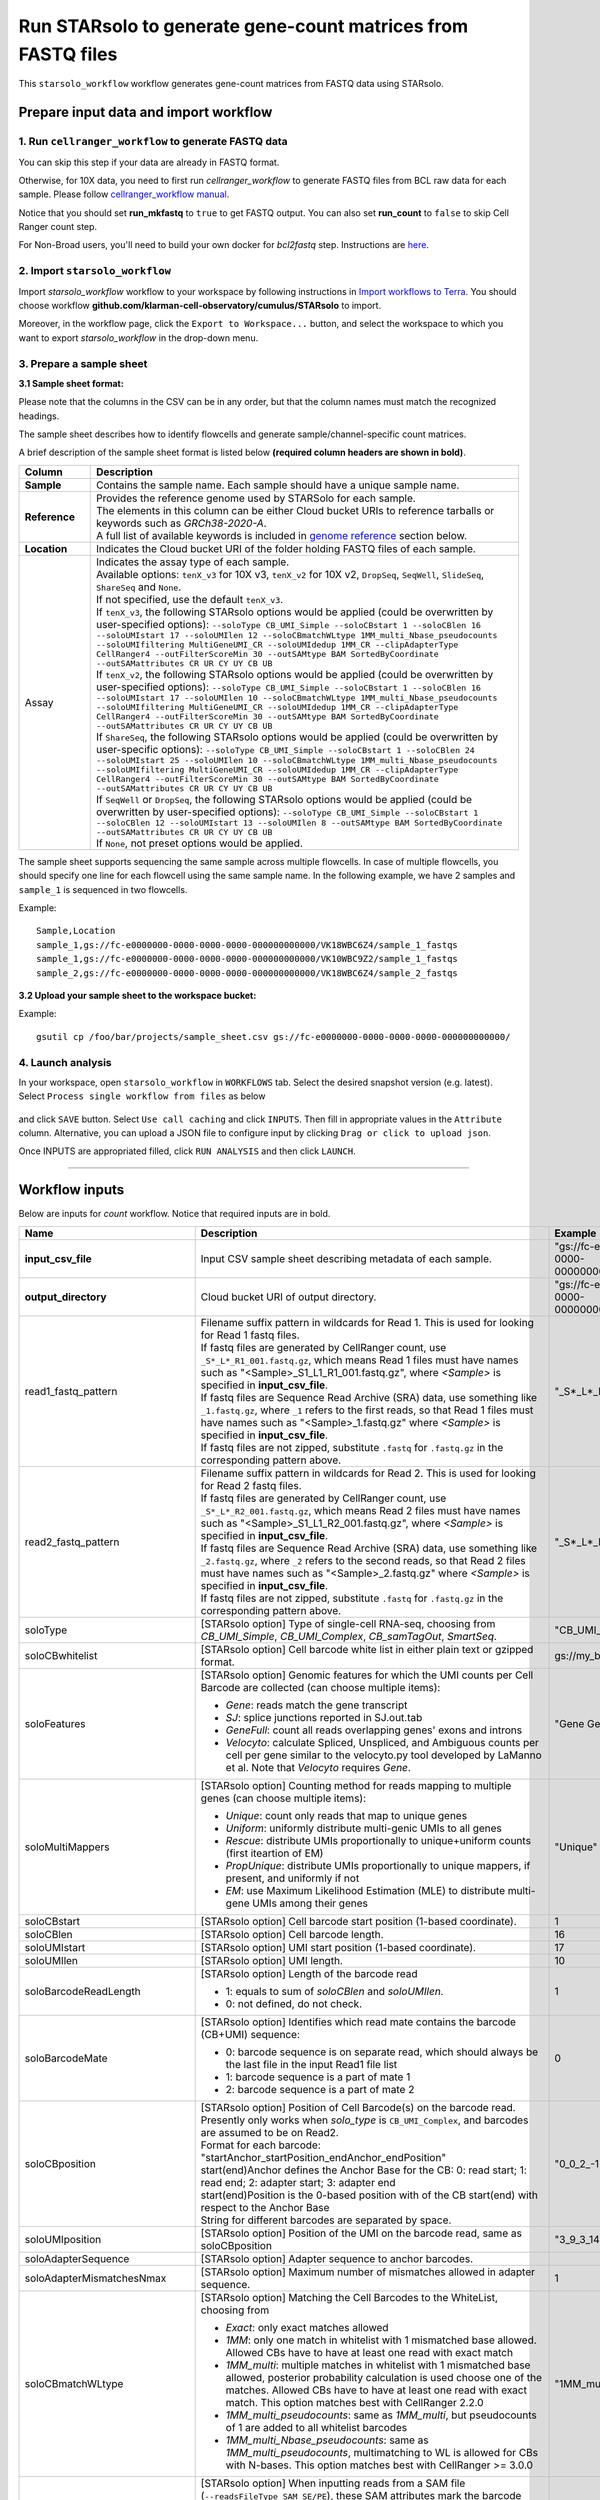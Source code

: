 Run STARsolo to generate gene-count matrices from FASTQ files
----------------------------------------------------------------------

This ``starsolo_workflow`` workflow generates gene-count matrices from FASTQ data using STARsolo.

Prepare input data and import workflow
^^^^^^^^^^^^^^^^^^^^^^^^^^^^^^^^^^^^^^^^^

1. Run ``cellranger_workflow`` to generate FASTQ data
++++++++++++++++++++++++++++++++++++++++++++++++++++++++

You can skip this step if your data are already in FASTQ format.

Otherwise, for 10X data, you need to first run *cellranger_workflow* to generate FASTQ files from BCL raw data for each sample. Please follow `cellranger_workflow manual <./cellranger/index.html>`_.

Notice that you should set **run_mkfastq** to ``true`` to get FASTQ output. You can also set **run_count** to ``false`` to skip Cell Ranger count step.

For Non-Broad users, you'll need to build your own docker for *bcl2fastq* step. Instructions are `here <bcl2fastq.html>`_.

2. Import ``starsolo_workflow``
++++++++++++++++++++++++++++++++++

Import *starsolo_workflow* workflow to your workspace by following instructions in `Import workflows to Terra`_. You should choose workflow **github.com/klarman-cell-observatory/cumulus/STARsolo** to import.

Moreover, in the workflow page, click the ``Export to Workspace...`` button, and select the workspace to which you want to export *starsolo_workflow* in the drop-down menu.

3. Prepare a sample sheet
++++++++++++++++++++++++++++

**3.1 Sample sheet format:**

Please note that the columns in the CSV can be in any order, but that the column names must match the recognized headings.

The sample sheet describes how to identify flowcells and generate sample/channel-specific count matrices.

A brief description of the sample sheet format is listed below **(required column headers are shown in bold)**.

.. list-table::
    :widths: 5 30
    :header-rows: 1

    * - Column
      - Description
    * - **Sample**
      - Contains the sample name. Each sample should have a unique sample name.
    * - **Reference**
      - | Provides the reference genome used by STARSolo for each sample.
        | The elements in this column can be either Cloud bucket URIs to reference tarballs or keywords such as *GRCh38-2020-A*.
        | A full list of available keywords is included in `genome reference`_ section below.
    * - **Location**
      - Indicates the Cloud bucket URI of the folder holding FASTQ files of each sample.
    * - Assay
      - | Indicates the assay type of each sample.
        | Available options: ``tenX_v3`` for 10X v3, ``tenX_v2`` for 10X v2, ``DropSeq``, ``SeqWell``, ``SlideSeq``, ``ShareSeq`` and ``None``.
        | If not specified, use the default ``tenX_v3``.
        | If ``tenX_v3``, the following STARsolo options would be applied (could be overwritten by user-specified options): ``--soloType CB_UMI_Simple --soloCBstart 1 --soloCBlen 16 --soloUMIstart 17 --soloUMIlen 12 --soloCBmatchWLtype 1MM_multi_Nbase_pseudocounts --soloUMIfiltering MultiGeneUMI_CR --soloUMIdedup 1MM_CR --clipAdapterType CellRanger4 --outFilterScoreMin 30 --outSAMtype BAM SortedByCoordinate --outSAMattributes CR UR CY UY CB UB``
        | If ``tenX_v2``, the following STARsolo options would be applied (could be overwritten by user-specified options): ``--soloType CB_UMI_Simple --soloCBstart 1 --soloCBlen 16 --soloUMIstart 17 --soloUMIlen 10 --soloCBmatchWLtype 1MM_multi_Nbase_pseudocounts --soloUMIfiltering MultiGeneUMI_CR --soloUMIdedup 1MM_CR --clipAdapterType CellRanger4 --outFilterScoreMin 30 --outSAMtype BAM SortedByCoordinate --outSAMattributes CR UR CY UY CB UB``
        | If ``ShareSeq``, the following STARsolo options would be applied (could be overwritten by user-specific options): ``--soloType CB_UMI_Simple --soloCBstart 1 --soloCBlen 24 --soloUMIstart 25 --soloUMIlen 10 --soloCBmatchWLtype 1MM_multi_Nbase_pseudocounts --soloUMIfiltering MultiGeneUMI_CR --soloUMIdedup 1MM_CR --clipAdapterType CellRanger4 --outFilterScoreMin 30 --outSAMtype BAM SortedByCoordinate --outSAMattributes CR UR CY UY CB UB``
        | If ``SeqWell`` or ``DropSeq``, the following STARsolo options would be applied (could be overwritten by user-specified options): ``--soloType CB_UMI_Simple --soloCBstart 1 --soloCBlen 12 --soloUMIstart 13 --soloUMIlen 8 --outSAMtype BAM SortedByCoordinate --outSAMattributes CR UR CY UY CB UB``
        | If ``None``, not preset options would be applied.

The sample sheet supports sequencing the same sample across multiple flowcells. In case of multiple flowcells, you should specify one line for each flowcell using the same sample name. In the following example, we have 2 samples and ``sample_1`` is sequenced in two flowcells.

Example::

    Sample,Location
    sample_1,gs://fc-e0000000-0000-0000-0000-000000000000/VK18WBC6Z4/sample_1_fastqs
    sample_1,gs://fc-e0000000-0000-0000-0000-000000000000/VK10WBC9Z2/sample_1_fastqs
    sample_2,gs://fc-e0000000-0000-0000-0000-000000000000/VK18WBC6Z4/sample_2_fastqs


**3.2 Upload your sample sheet to the workspace bucket:**

Example::

    gsutil cp /foo/bar/projects/sample_sheet.csv gs://fc-e0000000-0000-0000-0000-000000000000/

4. Launch analysis
+++++++++++++++++++

In your workspace, open ``starsolo_workflow`` in ``WORKFLOWS`` tab. Select the desired snapshot version (e.g. latest). Select ``Process single workflow from files`` as below

    .. image:: images/single_workflow.png

and click ``SAVE`` button. Select ``Use call caching`` and click ``INPUTS``. Then fill in appropriate values in the ``Attribute`` column. Alternative, you can upload a JSON file to configure input by clicking ``Drag or click to upload json``.

Once INPUTS are appropriated filled, click ``RUN ANALYSIS`` and then click ``LAUNCH``.

----------------------------

Workflow inputs
^^^^^^^^^^^^^^^^^^

Below are inputs for *count* workflow. Notice that required inputs are in bold.

.. list-table::
    :widths: 5 20 10 5
    :header-rows: 1

    * - Name
      - Description
      - Example
      - Default
    * - **input_csv_file**
      - Input CSV sample sheet describing metadata of each sample.
      - "gs://fc-e0000000-0000-0000-0000-000000000000/sample_sheet.tsv"
      -
    * - **output_directory**
      - Cloud bucket URI of output directory.
      - "gs://fc-e0000000-0000-0000-0000-000000000000/count_result"
      -
    * - read1_fastq_pattern
      - | Filename suffix pattern in wildcards for Read 1. This is used for looking for Read 1 fastq files.
        | If fastq files are generated by CellRanger count, use ``_S*_L*_R1_001.fastq.gz``, which means Read 1 files must have names such as "<Sample>_S1_L1_R1_001.fastq.gz", where *<Sample>* is specified in **input_csv_file**.
        | If fastq files are Sequence Read Archive (SRA) data, use something like ``_1.fastq.gz``, where ``_1`` refers to the first reads, so that Read 1 files must have names such as "<Sample>_1.fastq.gz" where *<Sample>* is specified in **input_csv_file**.
        | If fastq files are not zipped, substitute ``.fastq`` for ``.fastq.gz`` in the corresponding pattern above.
      - "_S*_L*_R1_001.fastq.gz"
      - "_S*_L*_R1_001.fastq.gz"
    * - read2_fastq_pattern
      - | Filename suffix pattern in wildcards for Read 2. This is used for looking for Read 2 fastq files.
        | If fastq files are generated by CellRanger count, use ``_S*_L*_R2_001.fastq.gz``, which means Read 2 files must have names such as "<Sample>_S1_L1_R2_001.fastq.gz", where *<Sample>* is specified in **input_csv_file**.
        | If fastq files are Sequence Read Archive (SRA) data, use something like ``_2.fastq.gz``, where ``_2`` refers to the second reads, so that Read 2 files must have names such as "<Sample>_2.fastq.gz" where *<Sample>* is specified in **input_csv_file**.
        | If fastq files are not zipped, substitute ``.fastq`` for ``.fastq.gz`` in the corresponding pattern above.
      - "_S*_L*_R2_001.fastq.gz"
      - "_S*_L*_R2_001.fastq.gz"
    * - soloType
      - [STARsolo option] Type of single-cell RNA-seq, choosing from *CB_UMI_Simple*, *CB_UMI_Complex*, *CB_samTagOut*, *SmartSeq*.
      - "CB_UMI_Simple"
      -    None
    * - soloCBwhitelist
      - [STARsolo option] Cell barcode white list in either plain text or gzipped format.
      - gs://my_bucket/my_white_list.txt
      - None
    * - soloFeatures
      - [STARsolo option] Genomic features for which the UMI counts per Cell Barcode are collected (can choose multiple items):

        - *Gene*: reads match the gene transcript
        - *SJ*: splice junctions reported in SJ.out.tab
        - *GeneFull*: count all reads overlapping genes' exons and introns
        - *Velocyto*: calculate Spliced, Unspliced, and Ambiguous counts per cell per gene similar to the velocyto.py tool developed by LaManno et al. Note that *Velocyto* requires *Gene*.
      - "Gene GeneFull SJ Velocyto"
      - "Gene"
    * - soloMultiMappers
      - [STARsolo option] Counting method for reads mapping to multiple genes (can choose multiple items):

        - *Unique*: count only reads that map to unique genes
        - *Uniform*: uniformly distribute multi-genic UMIs to all genes
        - *Rescue*: distribute UMIs proportionally to unique+uniform counts (first iteartion of EM)
        - *PropUnique*: distribute UMIs proportionally to unique mappers, if present, and uniformly if not
        - *EM*: use Maximum Likelihood Estimation (MLE) to distribute multi-gene UMIs among their genes
      - "Unique"
      - "Unique"
    * - soloCBstart
      - [STARsolo option] Cell barcode start position (1-based coordinate).
      - 1
      - 1
    * - soloCBlen
      - [STARsolo option] Cell barcode length.
      - 16
      - 16
    * - soloUMIstart
      - [STARsolo option] UMI start position (1-based coordinate).
      - 17
      - 17
    * -    soloUMIlen
      - [STARsolo option] UMI length.
      - 10
      - 10
    * - soloBarcodeReadLength
      - [STARsolo option] Length of the barcode read

        - 1: equals to sum of *soloCBlen* and *soloUMIlen*.
        - 0: not defined, do not check.
      - 1
      - 1
    * - soloBarcodeMate
      - [STARsolo option] Identifies which read mate contains the barcode (CB+UMI) sequence:

        - 0: barcode sequence is on separate read, which should always be the last file in the input Read1 file list
        - 1: barcode sequence is a part of mate 1
        - 2: barcode sequence is a part of mate 2
      - 0
      - 0
    * - soloCBposition
      - | [STARsolo option] Position of Cell Barcode(s) on the barcode read.
        | Presently only works when *solo_type* is ``CB_UMI_Complex``, and barcodes are assumed to be on Read2.
        | Format for each barcode: "startAnchor_startPosition_endAnchor_endPosition"
        | start(end)Anchor defines the Anchor Base for the CB: 0: read start; 1: read end; 2: adapter start; 3: adapter end
        | start(end)Position is the 0-based position with of the CB start(end) with respect to the Anchor Base
        | String for different barcodes are separated by space.
      - "0\_0\_2\_-1 3\_1\_3\_8"
      -
    * - soloUMIposition
      - [STARsolo option] Position of the UMI on the barcode read, same as soloCBposition
      - "3\_9\_3\_14"
      -
    * - soloAdapterSequence
      - [STARsolo option] Adapter sequence to anchor barcodes.
      -
      -
    * - soloAdapterMismatchesNmax
      - [STARsolo option] Maximum number of mismatches allowed in adapter sequence.
      - 1
      - 1
    * - soloCBmatchWLtype
      - [STARsolo option] Matching the Cell Barcodes to the WhiteList, choosing from

        - *Exact*: only exact matches allowed
        - *1MM*: only one match in whitelist with 1 mismatched base allowed. Allowed CBs have to have at least one read with exact match
        - *1MM_multi*: multiple matches in whitelist with 1 mismatched base allowed, posterior probability calculation is used choose one of the matches. Allowed CBs have to have at least one read with exact match. This option matches best with CellRanger 2.2.0
        - *1MM_multi_pseudocounts*: same as *1MM_multi*, but pseudocounts of 1 are added to all whitelist barcodes
        - *1MM_multi_Nbase_pseudocounts*: same as *1MM_multi_pseudocounts*, multimatching to WL is allowed for CBs with N-bases. This option matches best with CellRanger >= 3.0.0
      - "1MM_multi"
      - "1MM_multi"
    * - soloInputSAMattrBarcodeSeq
      - [STARsolo option] When inputting reads from a SAM file (``--readsFileType SAM SE/PE``), these SAM attributes mark the barcode qualities (in proper order). For instance, for 10X CellRanger or STARsolo BAMs, use ``--soloInputSAMattrBarcodeSeq CR UR``. This parameter is required when running STARsolo with input from SAM.
      - "CR UR"
      -
    * - soloInputSAMattrBarcodeQual
      - [STARsolo option] When inputting reads from a SAM file (``--readsFileType SAM SE/PE``), these SAM attributes mark the barcode sequence (in proper order). For instance, for 10X CellRanger or STARsolo BAMs, use ``--soloInputSAMattrBarcodeQual CY UY``. If this parameter is ``-`` (default), the quality 'H' will be assigned to all bases.
      - "CY UY"
      -
    * - soloStrand
      - [STARsolo option] Strandedness of the solo libraries:

        - *Unstranded*: no strand information
        - *Forward*: read strand same as the original RNA molecule
        - *Reverse*: read strand opposite to the original RNA molecule
      - "Forward"
      - "Forward"
    * - soloUMIdedup
      - [STARsolo option] Type of UMI deduplication (collapsing) algorithm:

        - *1MM_All*: all UMIs with 1 mismatch distance to each other are collapsed (i.e. counted once)
        - *1MM Directional UMItools*: follows the "directional" method from the UMI-tools by Smith, Heger and Sudbery (Genome Research 2017)
        - *1MM Directional*: same as 1MM Directional UMItools, but with more stringent criteria for duplicate UMIs
        - *Exact*: only exactly matching UMIs are collapsed
        - *NoDedup*: no deduplication of UMIs, count all reads
        - *1MM CR*: CellRanger2-4 algorithm for 1MM UMI collapsing
      - "1MM_All"
      - "1MM_All"
    * - soloUMIfiltering
      - [STARsolo option] Type of UMI filtering (for reads uniquely mapping to genes):

        - *-*: basic filtering: remove UMIs with N and homopolymers (similar to CellRanger 2.2.0)
        - *MultiGeneUMI*: basic + remove lower-count UMIs that map to more than one gene
        - *MultiGeneUMI_All*: basic + remove all UMIs that map to more than one gene
        - *MultiGeneUMI_CR*: basic + remove lower-count UMIs that map to more than one gene, matching CellRanger > 3.0.0. Only works with ``--soloUMIdedup 1MM CR``
      - "MultiGeneUMI"
      - "-"
    * - soloCellFilter
      - [STARsolo option] Cell filtering type and parameters:

        - *None*: do not output filtered cells
        - *TopCells*: only report top cells by UMI count, followed by the exact number of cells
        - *CellRanger2.2*: simple filtering of CellRanger 2.2. Can be followed by numbers: number of expected cells, robust maximum percentile for UMI count, maximum to minimum ratio for UMI count. The harcoded values are from CellRanger: nExpectedCells=3000; maxPercentile=0.99; maxMinRatio=10
        - *EmptyDrops CR*: EmptyDrops filtering in CellRanger flavor. Please cite the original EmptyDrops paper: A.T.L Lun et al, Genome Biology, 20, 63 (2019): https://genomebiology.biomedcentral.com/articles/10.1186/s13059-019-1662-y. Can be followed by 10 numeric parameters: nExpectedCells maxPercentile maxMinRatio indMin indMax umiMin umiMinFracMedian candMaxN FDR simN. The harcoded values are from CellRanger: 3000 0.99 10 45000 90000 500 0.01 20000 0.01 10000
      - "CellRanger2.2 3000 0.99 10"
      - "CellRanger2.2 3000 0.99 10"
    * - soloOutFormatFeaturesGeneField3
      - [STARsolo option] Field 3 in the Gene features.tsv file. If "-", then no 3rd field is output.
      - "Gene Expression"
      - "Gene Expression"
    * - outSAMtype
      - [STAR option] Type of SAM/BAM output.
      - "BAM SortedByCoordinate"
      - | "BAM SortedByCoordinate" for *tenX_v3*, *tenX_v2*, *SeqWell* and *DropSeq* assay types,
        | "BAM Unsorted" otherwise.
    * - star_version
      - STAR version to use. Currently support: ``2.7.9a``.
      - "2.7.9a"
      - "2.7.9a"
    * - docker_registry
      - Docker registry to use:

        - ``quay.io/cumulus`` for images on Red Hat registry;

        - ``cumulusprod`` for backup images on Docker Hub.
      - "quay.io/cumulus"
      - "quay.io/cumulus"
    * - zones
      - Google cloud zones to consider for execution.
      - "us-east1-d us-west1-a us-west1-b"
      - "us-central1-a us-central1-b us-central1-c us-central1-f us-east1-b us-east1-c us-east1-d us-west1-a us-west1-b us-west1-c"
    * - num_cpu
      - Number of CPUs to request for count per sample.
      - 32
      - 32
    * - memory
      - Memory size string for count per sample.
      - "120G"
      - "120G"
    * - disk_space
      - Disk space in GB needed for count per sample.
      - 500
      - 500
    * - backend
      - Cloud infrastructure backend to use. Available options:

        - ``gcp`` for Google Cloud;
        - ``aws`` for Amazon AWS;
        - ``local`` for local machine.
      - "gcp"
      - "gcp"
    * - preemptible
      - Number of maximum preemptible tries allowed. This works only when *backend* is ``gcp``.
      - 2
      - 2
    * - awsMaxRetries
      - Number of maximum retries when running on AWS. This works only when *backend* is ``aws``.
      - 5
      - 5

Workflow outputs
^^^^^^^^^^^^^^^^^^^

See the table below for *star_solo* workflow outputs.

.. list-table::
    :widths: 5 5 10
    :header-rows: 1

    * - Name
      - Type
      - Description
    * - output_folder
      - String
      - Google Bucket URL of output directory. Within it, each folder is for one sample in the input sample sheet.

----------------------------

Prebuilt genome references
^^^^^^^^^^^^^^^^^^^^^^^^^^^

We've built the following scRNA-seq references for users' convenience:

.. list-table::
    :widths: 5 20
    :header-rows: 1

    * - Keyword
      - Description
    * - **GRCh38-2020-A**
      - Human GRCh38, comparable to cellranger reference 2020-A (GENCODE v32/Ensembl 98)
    * - **mm10-2020-A**
      - Mouse mm10, comparable to cellranger reference 2020-A (GENCODE vM23/Ensembl 98)
    * - **GRCh38**
      - Human GRCh38, comparable to cellranger reference 3.0.0, Ensembl v93 gene annotation
    * - **mm10**
      - Mouse mm10, comparable to cellranger reference 3.0.0, Ensembl v93 gene annotation

We've built the following snRNA-seq references for users' convenience:

.. list-table::
    :widths: 5 20
    :header-rows: 1

    * - Keyword
      - Description
    * - **GRCh38-2020-A-premrna**
      - Human, introns included, built from GRCh38 cellranger reference 2020-A, GENCODE v32/Ensembl 98 gene annotation, treating annotated transcripts as exons
    * - **mm10-2020-A-premrna**
      - Mouse, introns included, built from mm10 cellranger reference 2020-A, GENCODE vM23/Ensembl 98 gene annotation, treating annotated transcripts as exons

---------------------------

Build STARSolo References
^^^^^^^^^^^^^^^^^^^^^^^^^^

We provide a wrapper of STAR to build sc/snRNA-seq references. Please follow the instructions below.

1. Import ``starsolo_create_reference``
+++++++++++++++++++++++++++++++++++++++++

Import *starsolo_create_reference* workflow to your workspace by following instructions in `Import workflows to Terra`_. You should choose **github.com/klarman-cell-observatory/STARsolo_create_reference** to import.

Moreover, in the workflow page, click the ``Export to Workspace...`` button, and select the workspace to which you want to export *starsolo_create_reference* workflow in the drop-down menu.

2. Upload required data to Cloud bucket
++++++++++++++++++++++++++++++++++++++++++

Required data include the genome FASTA file and gene annotation GTF file of the target genome reference.

3. Workflow input
+++++++++++++++++++

Required inputs are highlighted **in bold**.

.. list-table::
    :widths: 5 20 10 5
    :header-rows: 1

    * - Name
      - Description
      - Example
      - Default
    * - **input_fasta**
      - Input genome reference in FASTA format.
      - "gs://fc-e0000000-0000-0000-0000-000000000000/mm-10/genome.fa"
      -
    * - **input_gtf**
      - Input gene annotation file in GTF format.
      - "gs://fc-e0000000-0000-0000-0000-000000000000/mm-10/genes.gtf"
      -
    * - **genome**
      - Genome reference name. This is used for specifying the name of the genome index generated.
      - "mm-10"
      -
    * - **output_directory**
      - Cloud bucket URI of the output directory.
      - "gs://fc-e0000000-0000-0000-0000-000000000000/starsolo-reference"
      -
    * - docker_registry
      - Docker registry to use:

        - ``quay.io/cumulus`` for images on Red Hat registry;

        - ``cumulusprod`` for backup images on Docker Hub.
      - "quay.io/cumulus"
      - "quay.io/cumulus"
    * - star_version
      - STAR version to use. Currently support: ``2.7.9a``.
      - "2.7.9a"
      - "2.7.9a"
    * - num_cpu
      - Number of CPUs to request for count per sample.
      - 32
      - 32
    * - memory
      - Memory size string for count per sample.
      - "80G"
      - "80G"
    * - disk_space
      - Disk space in GB needed for count per sample.
      - 100
      - 100
    * - zones
      - Google cloud zones to consider for execution.
      - "us-east1-d us-west1-a us-west1-b"
      - "us-central1-a us-central1-b us-central1-c us-central1-f us-east1-b us-east1-c us-east1-d us-west1-a us-west1-b us-west1-c"
    * - backend
      - Cloud infrastructure backend to use. Available options:

        - ``gcp`` for Google Cloud;
        - ``aws`` for Amazon AWS;
        - ``local`` for local machine.
      - "gcp"
      - "gcp"
    * - preemptible
      - Number of maximum preemptible tries allowed. This works only when *backend* is ``gcp``.
      - 2
      - 2
    * - awsMaxRetries
      - Number of maximum retries when running on AWS. This works only when *backend* is ``aws``.
      - 5
      - 5

4. Workflow Output
+++++++++++++++++++

.. list-table::
    :widths: 2 2 10
    :header-rows: 1

    * - Name
      - Type
      - Description
    * - output_reference
      - File
      - Gzipped reference folder with name **"<genome>-starsolo.tar.gz"**, where *<genome>* is specified by workflow input **genome** above. The workflow will save a copy of it under **output_directory** specified in workflow input above.

.. _Import workflows to Terra: ./cumulus_import.html
.. _genome reference: ./starsolo.html#prebuilt-genome-references
